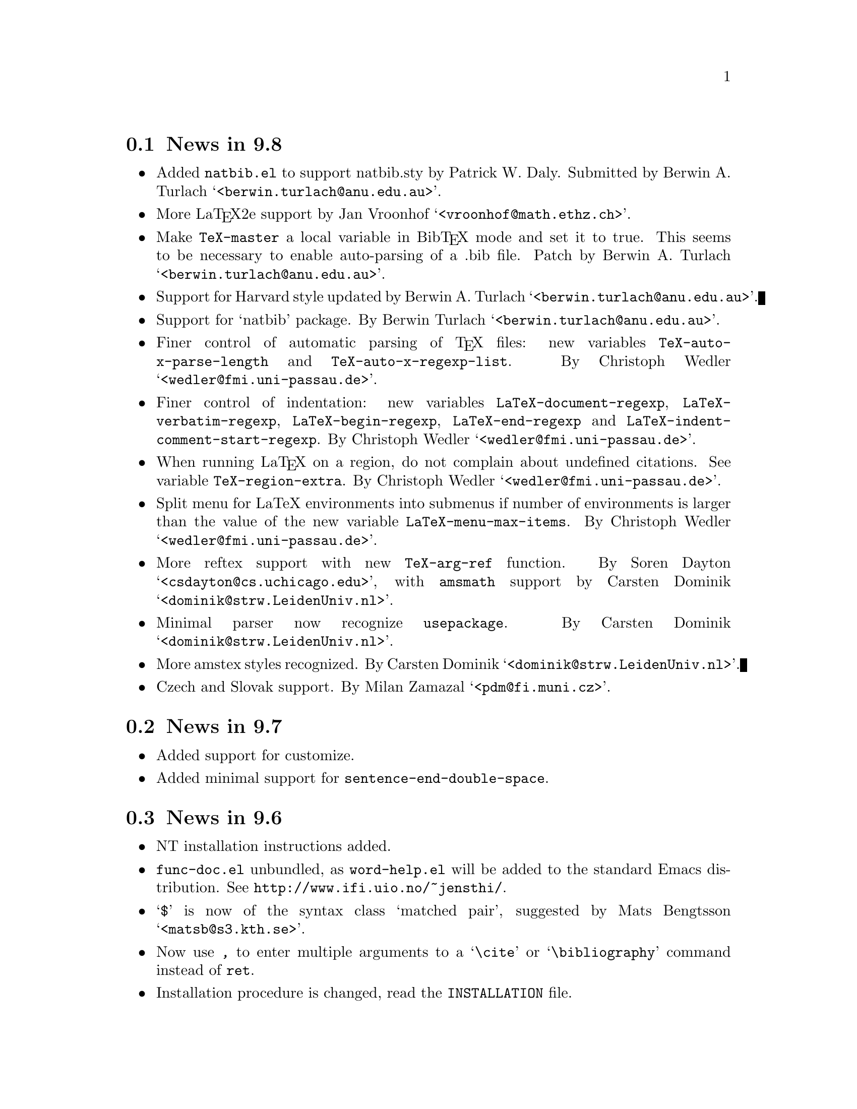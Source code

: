 @section News in 9.8

@itemize @bullet
@item Added @code{natbib.el} to support natbib.sty by Patrick W. Daly.
Submitted by Berwin A. Turlach @samp{<berwin.turlach@@anu.edu.au>}.

@item
More La@TeX{}2e support by Jan Vroonhof
@samp{<vroonhof@@math.ethz.ch>}.@refill

@item Make @code{TeX-master} a local variable in Bib@TeX{} mode and set
it to true.  This seems to be necessary to enable auto-parsing of a .bib
file.  Patch by Berwin A. Turlach @samp{<berwin.turlach@@anu.edu.au>}.

@item Support for Harvard style updated by Berwin A. Turlach
@samp{<berwin.turlach@@anu.edu.au>}.

@item
Support for `natbib' package.
By Berwin Turlach @samp{<berwin.turlach@@anu.edu.au>}. 

@item 
Finer control of automatic parsing of @TeX{} files: new variables
@code{TeX-auto-x-parse-length} and @code{TeX-auto-x-regexp-list}.
By Christoph Wedler @samp{<wedler@@fmi.uni-passau.de>}.

@item 
Finer control of indentation: new variables @code{LaTeX-document-regexp},
@code{LaTeX-verbatim-regexp}, @code{LaTeX-begin-regexp},
@code{LaTeX-end-regexp} and @code{LaTeX-indent-comment-start-regexp}.
By Christoph Wedler @samp{<wedler@@fmi.uni-passau.de>}.

@item 
When running La@TeX{} on a region, do not complain about undefined
citations.  See variable @code{TeX-region-extra}.
By Christoph Wedler @samp{<wedler@@fmi.uni-passau.de>}.

@item 
Split menu for LaTeX environments into submenus if number of
environments is larger than the value of the new variable
@code{LaTeX-menu-max-items}.
By Christoph Wedler @samp{<wedler@@fmi.uni-passau.de>}.

@item
More reftex support with new @code{TeX-arg-ref} function.
By Soren Dayton @samp{<csdayton@@cs.uchicago.edu>}, with @file{amsmath}
support by Carsten Dominik @samp{<dominik@@strw.LeidenUniv.nl>}.

@item
Minimal parser now recognize @code{usepackage}.
By Carsten Dominik @samp{<dominik@@strw.LeidenUniv.nl>}.

@item
More amstex styles recognized.
By Carsten Dominik @samp{<dominik@@strw.LeidenUniv.nl>}.

@item
Czech and Slovak support.
By Milan Zamazal @samp{<pdm@@fi.muni.cz>}. 

@end itemize


@section News in 9.7

@itemize @bullet
@item
Added support for customize.

@item 
Added minimal support for @code{sentence-end-double-space}.

@end itemize

@section News in 9.6

@itemize @bullet
@item
NT installation instructions added.

@item
@file{func-doc.el} unbundled, as @file{word-help.el} will be added to
the standard Emacs distribution.  See @url{http://www.ifi.uio.no/~jensthi/}.

@item 
@samp{$} is now of the syntax class `matched pair', suggested by Mats
Bengtsson @samp{<matsb@@s3.kth.se>}.

@item 
Now use @kbd{,} to enter multiple arguments to a @samp{\cite} or
@samp{\bibliography} command instead of @kbd{@key{ret}}.

@item
Installation procedure is changed, read the @file{INSTALLATION} file. 

@item
LaCheck is unbundled.  You can get @code{lacheck} from
@file{<URL:ftp://sunsite.auc.dk/pub/text/lacheck/>} or alternatively
@code{chktex} from
@file{<URL:ftp://ftp.dante.de/pub/tex/support/chktex/>}.  Search for
`chktex' in @file{tex.el} to see how to switch between them.@refill

@item 
Insert @code{(require 'font-latex)} to get better font lock support. 

@item
Bug fixes.

@item
Better handling of subdirectories, suggested by Frederic Devernay
@samp{<Frederic.Devernay@@sophia.inria.fr>} and many others.
@end itemize

@section News in 9.5

@itemize @bullet
@item Use the @file{func-doc.el} package to get context senstive help.
This is not autoloaded, you must load it explicitly with:

@lisp
(require 'func-doc)
@end lisp

@item
Bug fixes.

@end itemize

@section News in 9.4

@itemize @bullet
@item There is now a menu in @code{LaTeX-math-minor-mode}.

@item
Bug fixes.
@end itemize

@section News in 9.3

@itemize @bullet
@item
Bug fixes.
@end itemize

@section News in 9.2

@itemize @bullet
@item 
Bug fixes.

@item
New file @file{bib-cite.el} contributed by Peter S. Galbraith
@samp{<rhogee@@bathybius.meteo.mcgill.ca>}.  This file is not installed
or enabled by default and is not part of the basic AUC @TeX{}
package. If you have problems, questions, or suggestions, please direct
them to Peter.

@item
New file @file{hilit-LaTeX.el} contributed by Peter S. Galbraith
@samp{<rhogee@@bathybius.meteo.mcgill.ca>}.  This file is not installed
or enabled by default and is not part of the basic AUC @TeX{}
package. If you have problems, questions, or suggestions, please direct
them to Peter.

@item
AUC @TeX{} is now less likely to suggest running Bib@TeX{} when it is
not needed.

@item
Press @kbd{M-x LaTeX-209-to-2e @key{ret}} to make a stab at converting a
La@TeX{} 2.09 header to La@TeX{}2e.

@item
@kbd{C-c C-m input @key{ret}} should be faster now on second try.

@item
New variable @code{LaTeX-left-right-indent-level} controls the
indentation added by @samp{\left}.

@item
@samp{\begin}, @samp{\end}, @samp{\left}, and @samp{\right} no longer
need to be at the beginning of the line to take effect. 

@item
You can now delete and replace La@TeX{}2e style fonts.

@item
Moved external commands to new menu.

@item
@kbd{C-c C-m cite @key{ret}} will prompt for multiple keys.

@item
Better handling of @samp{"} with @file{german.sty}.

@item
New variable @code{LaTeX-paragraph-commands} lists La@TeX{} commands
that shouldn't be formatted as part of a paragraph.

@item
Older news moved to @file{HISTORY}.  It is not @TeX{}info able, but you
can get a plaintext version with @samp{make HISTORY}.

@item
See the new @file{ChangeLog} file for a more detailed list of changes.
The history section will now only contain user level changes.  If you
send me a patch, please also provide a ChangeLog entry.
@end itemize

@node Version 9.1, Version 9.0, Version 9.2, History
@section News in 9.1

Coordinater: Per Abrahamsen, 1994.

Alpha testers (in order of appearance): 
Bernt Guldbrandtsen @samp{<bernt@@weinberg.pop.bio.aau.dk>},
Kevin Scott @samp{<scottkj@@prl.philips.co.uk>},
Lawrence R. Dodd @samp{<dodd@@roebling.poly.edu>},
Michelangelo Grigni @samp{<mic@@cs.ucsd.edu>},
David Aspinall @samp{<da@@dcs.edinburgh.ac.uk>},
Frederic Devernay @samp{<Frederic.Devernay@@sophia.inria.fr>},
Robert Estes @samp{<estes@@ece.ucdavis.edu>},
Peter Whaite @samp{<peta@@cim.mcgill.ca>},
Karl Eichwalder @samp{<karl@@pertron.central.de>},
John Interrante @samp{<interran@@uluru.Stanford.EDU>},
James A. Robinson @samp{<jimr@@simons-rock.edu>},
Tim Carlson @samp{<imsgtcar@@mathfs.math.montana.edu>},
Michelangelo Grigni @samp{<mic@@cs.ucsd.edu>},
Manoj Srivastava @samp{<srivasta@@pilgrim.umass.edu>},
Richard Stanton @samp{<stanton@@haas.berkeley.edu>},
Kobayashi Shinji @samp{<koba@@flab.fujitsu.co.jp>},
and probably more.@refill

@itemize @bullet
@item
La@TeX{}2e is now default.  Set @code{LaTeX-version} to @samp{"2"} to
disable this.

@item
Better handling of @samp{*TeX background*} buffer.  Suggested by John
Interrante @samp{<interran@@uluru.Stanford.EDU>}. 

@item
Parser did not recognise the use of @samp{\def} to create La@TeX{}
environments.  Reported by Frederic Devernay
@samp{<Frederic.Devernay@@sophia.inria.fr>}. 

@item
Minor cleanup in some error messages.

@item
Fixed bug in @code{TeX-comment-paragraph} when called with a negative
argument.  Reported by Markus Kramer @samp{<kramer@@inf.fu-berlin.de>}. 

@item
Don't move point in master file when running a command on the region in
an included file.  Thanks to Karl Wilhelm Langenberger
@samp{<wlang@@rs6000.mri.akh-wien.ac.at>} for the patch.

@item
@code{LaTeX-math-mode} no longer works on Emacs 18 or older Lucid
versions.  This change allowed me to unbundle @file{min-map.el}.

@item
Made @kbd{C-c C-e} more robust, especially when applied on an empty
active region.  Reported by Andrew Senior @samp{<aws@@eng.cam.ac.uk>}.

@item
@kbd{C-c C-m section RET} and @kbd{M-@key{tab}} should work now in
@TeX{}info mode.  @kbd{C-c C-b} and @kbd{C-c C-r} removed, since they
did not work.  Reported by Karl Eichwalder
@samp{<karl@@pertron.central.de>}.

@item
Made @kbd{M-q} skip block comments.  Sugested by Peter Whaite
@samp{<peta@@cim.mcgill.ca>}. 

@item
Code cleanup:  Renamed @samp{-format-} functions to @samp{-fill-}. 

@item
Made @kbd{,} and @kbd{.} remove any preceding italic correction.

@item
Changes in math mode: @samp{setminus} moved to @key{\}, @samp{not} moved
to @key{/}, and @samp{wedge}, @samp{vee}, and @samp{neg} installed on
@key{&}, @kbd{|}, and @kbd{!} to make writing logic easier for C
programmers.

@item
Renamed @file{auc-tex.el} to @file{auc-old.el} to make it less likely
that new users load it by mistake.

@item
Changed name of @file{easymenu.el} to @file{auc-menu.el} to avoid
conflict with RMS's version.  Updated it to handle the Lucid
@code{:keys} keyword argument.  Defines a popup menu for both FSF and
Lucid emacs, although it is only installed in Lucid Emacs.  Added David
Aspinall's @samp{<da@@dcs.edinburgh.ac.uk>} patch to handle an empty
menu bar under Lucid Emacs.  The interface is still a superset of
@file{easymenu.el}.  This version should no longer prevent the sharing
of byte compiled files between FSF and Lucid emacs.

@item
Marking a section or environment now highlight it in Lucid Emacs.  It
already worked in GNU Emacs.  Thanks to Andreas Ernst
@samp{ernst_a@@maths.uwa.edu.au}.

@item
Font support for La@TeX{}2e.  Many people suggested this.
Automatically activated for all documents defined with
@samp{\documentclass}. 

@item
Outline support for La@TeX{}2e fixed by Robert Estes
@samp{<estes@@ece.ucdavis.edu>}. 

@item
@samp{bibliography} macro now works.  Thanks to Frederic Devernay
@samp{<Frederic.Devernay@@sophia.inria.fr>}. 

@item
Fixes to @file{psfig} support by Thomas Graichen
@samp{<graichen@@sirius.physik.fu-berlin.de>}. 

@item
Fixed position of @samp{\label} in environments.  Reported by Richard
Stanton @samp{<stanton@@haas.berkeley.edu>}.

@item
Made the name of the AUC @TeX{} menu mode specific.

@item
More reliable guesses with @kbd{C-c C-r}.  Thanks to Lawrence R. Dodd
@samp{<dodd@@roebling.poly.edu>}.

@item
Insert newline before inserting local variable section.  Thanks to
Rajeev Gore' @samp{<rpg@@cs.man.ac.uk>}.

@item
Fixes to Japanese version.  Thanks to Kobayashi Shinji
@samp{<koba@@flab.fujitsu.co.jp>}.

@item
Fixed bug in @samp{put} and @samp{multiput} macros.  Thanks to Kobayashi
Shinji @samp{<koba@@flab.fujitsu.co.jp>} and Masayuki Kuwada
<kuwada@@axion-gw.ee.uec.ac.jp>. 

@item
Display number of pages after end of La@TeX{} compilation.  Thanks to
Lawrence R. Dodd @samp{<dodd@@roebling.poly.edu>}.

@item
Only update section and environment menus when the lists have changed.

@item
New variables @code{LaTeX-header-end} and @code{LaTeX-trailer-start}.

@item
Some Emacs 18 compatibility changes.  Thanks to Fran E. Burstall
@samp{<F.E.Burstall@@maths.bath.ac.uk>}.

@item 
Use nonrecursive function to determine the current environment.  This
should solve problems with exceeding lisp max depth. Contributed by
David Aspinall @samp{<da@@dcs.edinburgh.ac.uk>}.

@item
Fixed documentation for @kbd{` ~} in @file{math-ref.tex}.  Thanks to
Morten Welinder @samp{<terra@@diku.dk>}.

@item
Made @code{LaTeX-math-mode} work better with FSF Emacs 19 in the case
where you press something undefined, in particular function keys.
Requested by several.

@item
Inserting an itemize environment around the active region now insert the
first item inside the environment.  Thanks to Berwin A. Turlach
@samp{<berwin@@core.ucl.ac.be>} for reporting this.

@item
Fixed bug in right button menu under Lucid.  Reported by Frederic
Devernay @samp{<Frederic.Devernay@@sophia.inria.fr>}.
@end itemize

@node Version 9.0, Version 8.0, Version 9.1, History
@section News in 9.0

Coordinator: Per Abrahamsen, 1994.

Alpha testers (in order of appearance): 
Volker Dobler @samp{<dobler@@etu.wiwi.uni-karlsruhe.de>},
Piet van Oostrum @samp{<piet@@cs.ruu.nl>}, 
Frederic Devernay @samp{<Frederic.Devernay@@sophia.inria.fr>}, 
Robert Estes @samp{<estes@@ece.ucdavis.edu>},
Berwin Turlach @samp{<berwin@@core.ucl.ac.be>},
Tim Carlson @samp{<imsgtcar@@mathfs.math.montana.edu>},
Peter Thiemann @samp{<thiemann@@provence.informatik.uni-tuebingen.de>},
Kevin Scott @samp{<scottkj@@prl.philips.co.uk>},
Lawrence R. Dodd @samp{<dodd@@roebling.poly.edu>},
Johan Van Biesen @samp{<vbiesen@@wins.uia.ac.be>},
Marc Gemis @samp{<makke@@wins.uia.ac.be>},
Michelangelo Grigni @samp{<mic@@cs.ucsd.edu>},
Kevin Scott @samp{<scottkj@@prl.philips.co.uk>},
Peter Paris @samp{<pparis@@bass.gmu.edu>},
Peter Barth @samp{<barth@@mpi-sb.mpg.de>},
Andy Piper @samp{<ajp@@eng.cam.ac.uk>},
Richard Stanton @samp{<stanton@@haas.berkeley.edu>},
Christoph Wedler @samp{<wedler@@fmi.uni-passau.de>},
Graham Gough @samp{<graham@@cs.man.ac.uk>},
and probably more.@refill

@itemize @bullet
@item
Fixed problem with @file{filladapt} defeating La@TeX{} mode's own
indentation algorithm.  Thanks to Piet van Oostrum
@samp{<piet@@cs.ruu.nl>}.

@item
Made environments and sections selectable from the menu bar.

@item
Support Emacs comment conventions.  Comments starting with a single
@samp{%} are indented at @code{comment-column}.  Comments starting with
@samp{%%%} are indented at column 0.  Comments starting with
@samp{%%} are indented like ordinary text.  You can set the variables
@code{LaTeX-right-comment-regexp} and @code{LaTeX-left-comment-regexp}
to nil to disable this.  See also @code{LaTeX-ignore-comment-regexp}.
Rewrote it from Christoph Wedler @samp{<wedler@@fmi.uni-passau.de>} from
original code.

@item
@key{tab} and @key{lfd} will not indent code in @samp{verbatim}
environment if you set @code{LaTeX-indent-environment-check} to non-nil.
This was also first implemented by Christoph Wedler
@samp{<wedler@@fmi.uni-passau.de>}.  

@item
You can now get get custom indentation for various environments.  See
@code{LaTeX-indent-environment-list}.

@item
@kbd{C-c C-m left @key{ret}} new automatically inserts a matching
@samp{\right}.  See variables @code{TeX-left-right-braces},
@code{TeX-braces-default-association}, and
@code{TeX-braces-user-association}.  This feature was suggested by Jesse
@samp{<jes@@math.msu.edu>} and implemented by Berwin Turlach
@samp{<berwin@@core.ucl.ac.be>}.

@item
Don't automatically display the compilation buffer unless
@code{TeX-show-compilation} in non-nil.  Suggested by Stefan Schoef
@samp{Stefan.Schoef@@arbi.informatik.uni-oldenburg.de}. 

@item
Bundled @file{ltx-help.el}.  Press @kbd{C-h C-l} to get the
documentation for a LaTeX command.

@item
Fixed indentation of @samp{\left} and @samp{\right}.  Thanks to
Christoph Wedler @samp{<wedler@@fmi.uni-passau.de>}.

@item
Installation procedure changed.  @file{tex-site.el} is now intended to
survive AUC @TeX{} upgraded.  The distribution version only contains
autoloads (eliminating the need for @file{tex-load.el} , the
customization variables are moved to @file{tex.el}.  You should copy
those variables you need to customize from @file{tex.el} to
@file{tex-site.el}. 

@item
Made it possible to use absolute paths when including bibliographies or
style files.

@item
Fixed problem with parsing errors after running La@TeX{} on the region
from the menu.  Thanks to Peter Barth @samp{<barth@@mpi-sb.mpg.de>} for
finding this one.

@item
The file @file{doc/ref-card.texi} has been renamed to
@file{doc/tex-ref.texi} to avoid confusion with the reference card for
GNU Emacs.  Suggested by Michelangelo Grigni @samp{<mic@@cs.ucsd.edu>}.

@item
The @file{README}, @file{CHANGES} and @file{INSTALLATION} files are now
generated from chapters of this manual, to ensure they stay in sync.

@item
@kbd{M-@key{tab}} will now complete some macro arguments in addition to
macro names.  In particular, if you press @kbd{M-@key{tab}} after
@samp{\cite@{} or @samp{\ref@{} you will get completion for bibitems and
labels, respectively.

@item
Merged a number of files.  The major files are now @file{tex.el} for
plain @TeX{} and common support, @file{tex-buf.el} for running external
commands, and @file{latex.el} for La@TeX{} support.

@item
Unbundled @file{outln-18.el}.  Users of Emacs 18 or Lucid Emacs 19.9 or
earlier must get @file{outln-18.el} and install it as @file{outline.el}
if they want the outline commands to work.

@item
No longer bind @kbd{C-c @key{tab}} to @code{TeX-complete-symbol}.  Use
@kbd{M-@key{tab}} instead.

@item
Cleaned up the parser and parameterizedd it.  Now you can add now types
of information to be maintained by the parser simply by calling
@code{TeX-auto-add-type}.  You still need to install the regexps with
@code{TeX-auto-add-regexp}. 

@item
Disable the automatic insertion of empty braces after macros with no
arguments in @code{LaTeX-math-mode}.  Added a variable
@code{TeX-insert-braces} to disable it everywhere. 

@item
Now complete with existing labels when asking for a label in a La@TeX{}
environment.  Suggested by Berwin Turlach
@samp{<berwin@@core.ucl.ac.be>}.
 
@item
The variables @code{TeX-private-macro}, @code{TeX-private-auto}, and
@code{TeX-private-style} are now initialized from the @samp{TEXINPUTS}
and @samp{BIBINPUTS} environment variables.
 
@item
@kbd{C-c C-f} and @kbd{C-c C-e} will now put the template around the
region if the region is active.

@item
Fixed @kbd{C-u C-c C-e} to handle environments ending with a star
(@samp{*}).  Reported by Berwin Turlach
@samp{<berwin@@core.ucl.ac.be>}.

@item
Don't use @code{with-output-to-temp-buffer} for compilation buffer.
Fixed by Frederic Devernay @samp{<Frederic.Devernay@@sophia.inria.fr>}.

@item
New function @code{TeX-command-buffer} (@kbd{C-c C-b}) to run a command
on the (visible part of) the current buffer.  Requested by several
people. 

@item
Bundled the latest @file{reporter.el}, added
@code{TeX-submit-bug-report} to menus.

@item
@code{TeX-insert-braces} now takes an argument like
@code{insert-parentheses}.  Thanks to Lawrence R. Dodd
@samp{<dodd@@roebling.poly.edu>}. 

@item
Fixed bug in @samp{\put} and @samp{\multiput} macros.  Thanks to Kevin
Scott @samp{<scottkj@@prl.philips.co.uk>}.

@item
Deleted @code{ams-latex-mode}, @code{slitex-mode}, and
@code{foiltex-mode}.  Instead, use @code{LaTeX-command-style} to
determine the name of the external command to use.

@item
Deleted @code{latex2e-mode}.  Instead set the @code{LaTeX-version}
variable.  This may be done automatically if you use
@samp{\documentclass} in the future.

@item
Fixed Lucid Emacs menu for @TeX{}info mode.  Thanks to Frederic Devernay
@samp{<Frederic.Devernay@@sophia.inria.fr>},

@item
Added support for @file{harvard.sty} by Berwin Turlach
@samp{<berwin@@core.ucl.ac.be>}.

@item
Filling will not let display math equations @samp{\[ ... \]} be on a
line by themselves.  Reported by Matthew Morley
@samp{<Matthew.Morley@@gmd.de>}. 

@item
Made @code{words-include-escapes} default to nil.  

@item
Made @code{TeX-expand-list} expansions case sensitive.  Thanks to Havard
Rue @samp{<Havard.Rue@@sima.sintef.no>}.

@item
Fixed error in calculating indentation for lines starting with a brace.
Thanks to Piet van Oostrum @samp{<piet@@cs.ruu.nl>}.

@item
Fixed bug in the @samp{addcontentsline}, @samp{newtheorem}, and
@samp{pagenumbering} macros reported by Berwin Turlach
@samp{<berwin@@core.ucl.ac.be>}.

@item
Doc fixes by Lawrence R. Dodd @samp{<dodd@@roebling.poly.edu>}.

@item
Indentation no longer fooled by @samp{\\@{},  Thanks to Peter Thiemann
@samp{<thiemann@@provence.informatik.uni-tuebingen.de>}.

@item
Bind @kbd{M-C-e} and @kbd{M-c-a} to @code{LaTeX-find-matching-end} and
@code{LaTeX-find-matching-begin}.  Suggested by Lawrence R. Dodd
@samp{<dodd@@roebling.poly.edu>}.

@item
Added variable @code{TeX-quote-after-quote} which causes
@code{TeX-insert-quote} to insert literal @samp{"} except when after
another @samp{"}, in which case it will expand to @code{TeX-open-quote}
or @code{TeX-close-quote}.  This code was contributed by Piotr Filip
Sawicki @samp{<pfs@@mimuw.edu.pl>}.

@item
Added support for Polish style files @file{plfonts.sty} and
@file{plhb.sty}, contributed by Piotr Filip
Sawicki @samp{<pfs@@mimuw.edu.pl>}.

@item
Added section with suggestions for how to handle European
character sets.

@item
Created workaround for bug in the regexp handler in some Emacs 18
versions and older versions of Lucid Emacs.  The workaround
means you cannot use space in the documentstyle command in Emacs and
Lucid Emacs earlier than version 19.9.

@item
@file{powerkey.el} is removed since the functionality is integrated in
GNU Emacs 

@item
@kbd{C-u "} now inserts four literal @samp{"}, not just one.  To insert
a single @samp{"} either press @key{"} twice or use @kbd{C-q "}.

@item
Allow non-string value for @code{outline-minor-map-prefix}.  Reported by
David Smith @samp{<maa507@@comp.lancs.ac.uk>}.

@item
Make the use of @code{write-file-hooks} more safe, and use
@code{local-write-file-hooks} when possible.  Suggested by David Smith
@samp{<maa507@@comp.lancs.ac.uk>}.

@item
Don't indent @samp{\begin@{verbatim@}} and @samp{\end@{verbatim@}},
since any space before @samp{\end@{verbatim@}} is significant.  Thanks to
Peter Thiemann @samp{<thiemann@@informatik.uni-tuebingen.de>} for the
patch.

@item
Show available fonts when you try to insert an non-existing font.
Suggested by David Smith @samp{<maa507@@comp.lancs.ac.uk>}.

@item
The @code{member} function in @file{tex-18.el} does not depend on
@code{TeX-member} now.  Thanks to Piet van Oostrum
@samp{<piet@@cs.ruu.nl>}. 

@item
Do not overwrite any global binding of @kbd{M-@kbd{ret}}.  Suggested by
Jens Petersen @samp{<J.Petersen@@qmw.ac.uk>}.

@item
Major modes for writing text are supposed to rebind @kbd{M-@kbd{tab}} to
@code{ispell-complete-word}.  Reported by Jens Petersen
@samp{<J.Petersen@@qmw.ac.uk>}.

@item
Fixed problems with @TeX{}info menus.  Thanks to David Smith
@samp{<maa507@@comp.lancs.ac.uk>} for reporting this.

@item
Code cleanup.   Removed the @file{format} directory, as it did not make
it easier to add new @TeX{} modes, quite the contrary.

@item
Fixed name conflict in @file{auc-tex.el}, reported by Rik Faith
@samp{<faith@@cs.unc.edu>}. 

@item
Fixed some spelling errors.  Thanks to Lawrence R. Dodd
@samp{<dodd@@roebling.poly.edu>}. 

@item
Fixed bug prohibiting non-standard file extensions.  Now recognize
@file{.ltx} by default.  Suggested by Lawrence R. Dodd
@samp{<dodd@@roebling.poly.edu>}. 

@item
Name of the AUC @TeX{} info files changes once again to be usable under
DOS.  This time simply to @file{auctex}.

@item
Documented @code{TeX-outline-extra}.

@item
Could not select command on region from the menu before loading
@file{tex-buf}.  Reported by Uwe Bonnes
@samp{<bon@@lte.e-technik.uni-erlangen.de>}.

@item
Make the hilit19 interface more robust.  Thanks to William Dean Norris
II @samp{<wdn@@dragonfly.cis.ufl.edu>}.

@item
More OS/2 Makefile fixes by Bodo Huckestein
@samp{<bodo@@eu10.mpi-hd.mpg.de>}.

@item
Reimplemented comment support on top of @code{comment-region}, giving
slightly different semantics.
@end itemize


@node Version 8.0, Version 7.3, Version 9.0, History
@comment  node-name,  next,  previous,  up
@section News in 8.0

Coordinator: Per Abrahamsen, 1993.

Alpha testers (in order of appearance): Marc Gemis
@samp{<makke@@wins.uia.ac.be>}, Shinji Kobayashi
@samp{<koba@@flab.fujitsu.co.jp>}, Philippe Defert
@samp{<defert@@gnuisance.cern.ch>}, Richard Stanton
@samp{<stanton@@haas.berkeley.edu>}, Norbert Kiesel
@samp{<norbert@@i3.informatik.rwth-aachen.de>}, Roberto Cecchini
@samp{<CECCHINI@@fi.infn.it>}, Hanno Wirth @samp{<wirth@@igd.fhg.de>},
Tim Carlson @samp{<tim@@math.montana.edu>}, John Daschbach
@samp{<dasch@@darkwing.uoregon.edu>}, Bob Fields
@samp{<bob@@minster.york.ac.uk>}, Peter Whaite
@samp{<peta@@cim.mcgill.ca>}, Volker Dobler
@samp{<dobler@@etu.wiwi.uni-karlsruhe.de>}, Phil Austin
@samp{<phil@@geog.ubc.ca>}, Martin Maechler
@samp{<maechler@@stat.math.ethz.ch>}, Havard Rue
@samp{<Havard.Rue@@sima.sintef.no>}, Tim Geisler
@samp{<tmgeisle@@faui80.informatik.uni-erlangen.de>}, Tim Carlson
@samp{<imsgtcar@@mathfs.math.montana.edu>}, Sridhar Anandakrishnan
@samp{<sak@@essc.psu.edu>}, Peter Thiemann
@samp{<thiemann@@provence.informatik.uni-tuebingen.de>}, Pedro Quaresma
@samp{<pedro@@mat.uc.pt>}, Christian Lynbech
@samp{<lynbech@@daimi.aau.dk>}, Kevin Scott
@samp{<scottkj@@prl.philips.co.uk>}, Bodo Huckestein
@samp{<bodo@@eu10.mpi-hd.mpg.de>}, Cengiz Alaettinoglu
@samp{<ca@@cs.UMD.EDU>}, Jakob Schiotz
@samp{<schiotz@@fysik.dth.dk>}, and probably more.@refill

@itemize @bullet
@item
New variable @code{LaTeX-letter-sender-address} contains default address
for use with the letter style.  Set it to the address of your
organization in @file{tex-site.el}.  Thanks to Sridhar Anandakrishnan
@samp{<sak@@essc.psu.edu>}. 

@item
Makefile now works under OS/2 with GNU Make.  Thanks to Bodo Huckestein
@samp{bodo@@eu10.mpi-hd.mpg.de}.

@item
Made it possible to install global auto files without having Bib@TeX{}
mode installed.  Thanks to Christian Lynbech
@samp{<lynbech@@daimi.aau.dk>}.

@item
Minor documentation fixes.  Thanks to Martin Maechler
@samp{<maechler@@stat.math.ethz.ch>}.

@item
Added support for @samp{eqref} for the @samp{amsart} style.  Thanks to
Peter Whaite @samp{<peta@@cim.mcgill.ca>}.

@item 
Use @samp{-c} as the default shell command option under @samp{emx}.
Eberhard Mattes @samp{<mattes@@azu.informatik.uni-stuttgart.de>} says
it is better than @samp{/c}.

@item
Made powerkey in the menus work better under OS/2.  Thanks to Eberhard
Mattes @samp{<mattes@@azu.informatik.uni-stuttgart.de>}.

@item
Made the reference cards print correctly on US letter format paper.
Thanks to Magnus Nordborg @samp{<magnus@@fisher.Stanford.EDU>}.

@item
@code{LaTeX-dead-mode} removed.  Read the file `ISO-TEX' for alternative
solutions.

@item
All minor modes unbundled.  You can find them from ftp at
@samp{ftp.iesd.auc.dk} in the directory @file{/pub/emacs-lisp}.  Removed
information about minor modes from this document.

@item
New hooks for changing ispell directory, see @file{tex-site.el} for
details.  

@item 
La@TeX{}2e mode now supported.  Insert 

@lisp
  (setq TeX-default-mode 'latex2e-mode)
@end lisp

in your @file{.emacs} file to get documentclass instead of documentstyle
per default.  The parser recognizes documentclass, usepackage, and
newcommand with a default argument.  There are also templates for all of
them.

@item
Added Jakob Schiotz's @samp{<schiotz@@fysik.dth.dk>} help file for
installing AUC @TeX{} on OEMACS.  It will probably also be of interest
for DEMACS users.

@item
Minor changes to be more friendly for OEMACS, thanks to Jakob Schiotz
@samp{<schiotz@@fysik.dth.dk>}. 

@item
The control key bindings in @code{LaTeX-math-mode} now works, thanks to
Frederic Devernay @samp{<Frederic.Devernay@@sophia.inria.fr>}. 

@item
La@TeX{} outlines no longer matches @samp{\partial} or other commands
with a sectioning command as prefix.  Thanks to Jakob Schiotz
@samp{<schiotz@@fysik.dth.dk>}.

@item
@code{LaTeX-fill-paragraph} now handles the case where the previous line
both contain an @samp{\item} and an unmatched open brace.  Thanks to
Piet van Oostrum @samp{<piet@@cs.ruu.nl>}.

@item
Use abbreviated file name for @TeX{} output buffers in Emacs 19.  Thanks
to Jens Gustedt @samp{<gustedt@@math.tu-berlin.de>}.

@item
Added lowercase alias for @code{LaTeX-math-mode} for use with Emacs file
mode commands.  Thanks to Olaf Burkart
@samp{<burkart@@zeus.informatik.rwth-aachen.de>}. 

@item
Added code to reuse old region in @code{TeX-command-region} if mark is
not active.  Thanks to Cengiz Alaettinoglu @samp{<ca@@cs.UMD.EDU>}.

@item
Now get keyboard accelerators on all menus rather than only AUC @TeX{}
menus, thanks to the @file{powerkey.el} file by Lars Lindberg
@samp{<lli@@sypro.cap.se>}.

@item
Added @code{TeX-electric-macro} for faster completion of @TeX{} macros.
@xref{Completion}.

@item
Comparing printer names are now case incentive.  Thanks to Richard
Stanton @samp{<stanton@@haas.berkeley.edu>}.

@item
Default shell fixed for OS/2.  Thanks to Richard Stanton
@samp{<stanton@@haas.berkeley.edu>}.

@item
Added functions to hide (@code{LaTeX-hide-environment}) and show
(@code{LaTeX-show-environment}) the current environment.

@item
@kbd{C-u C-c C-e} will now modify the current environment instead of
inserting a new environment.  This is like the optional argument to the
font commands.

@item
Added nabla to LaTeX Math Mode.  Suggested by Bill Reynolds
@samp{<bill@@goshawk.lanl.gov>}. 

@item
Added commands for running @TeX{} and La@TeX{} interactively.  Thanks to
David Carlisle @samp{<carlisle@@computer-science.manchester.ac.uk>}.

@item
The external commands will now insert there output @emph{before} point
in the output buffers.  This allows you to follow the progress by
putting point at the end of the file.  Suggested by Jak Kirman
@samp{<jak@@cs.brown.edu>}.

@item
When invoking an external command from a menu, the document will be
automatically saved. 

@item
There are now a printer menu for emacs 19.

@item
Redesigned dependency checking.  Now only checks dependencies for files
loaded in the current emacs session.  This is much faster, but will not
catch files that are edited outside this emacs session, or files edited
in killed buffers.  @strong{@code{TeX-check-path} must at least contain
@file{.} for saving to work}.  If you have set @samp{TeX-check-path}
in your @file{.emacs} file, remove it.  The default value is fast enough
now.

@item
New variable @code{TeX-save-query} control if AUC @TeX{} will query you
for each modified buffer when you save the document.  Set it to nil to
get rid of these questions.  Setting this variable also affect the
automatic saving of the document that happens each time you start an
external command.

@item
New command @code{TeX-save-document} will save all files in the current
document, i.e. the document associated with the current buffer.

@item 
Cleaned up all minor modes, also made them use @file{min-map.el} or
@file{min-mode.el} instead of @file{min-bind.el}.

@item
Cleaned up release management.

@item
AUC TeX will not longer be confused when you rewrite a file under a new
name. 

@item
Lots of code cleanup, involving reformatting the source and renaming all
@samp{-hook} variables and functions to conform with the Emacs 19
guidelines. 

@item 
Can now parse Japanese characters in labels and macros when you use
Japanese @TeX{}.  Thanks to Shinji Kobayashi
@samp{<koba@@flab.fujitsu.co.jp>}.

@item 
Made it safe to quit when AUC @TeX{} asks for the name of the master
file.  It will simply assume the file itself is the master, and continue
without inserting any file local variables.

@item
Support for @code{epsf} and @code{psfig} style files.  Thanks to Marc
Gemis @samp{<makke@@wins.uia.ac.be>}.

@item
Support for La@TeX{}info.  Thanks to Marc Gemis
@samp{<makke@@wins.uia.ac.be>}.

@item
Only examine the first 10000 bytes to find out what @TeX{} mode to use.

@item 
Added @code{TeX-submit-bug-report} command to submit bug reports.  It
uses the @file{reporter.el} distributed with SuperCite, so it may not be
available in some Emacs 18 installations.

@item
Speeded up parsing significantly by using a simpler regexp.

@item
Added variable @code{TeX-auto-untabify}.  Set it to nil to prevent
untabifying the buffer when it is saved.  Several people wanted this. 

@item
Changed defaults to @emph{not} do any automatic parsing, nor prompt for
a master file.  @xref{Parsing Files}, @ref{Multifile}, for information
about how ot correct this.  In short, insert the following in your
@file{.emacs} file.

@lisp
(setq TeX-auto-save t)
(setq TeX-parse-self t)
(setq-default TeX-master nil)
@end lisp

@item
Some grammatical fixes to the @file{PROBLEMS} file.  Thanks to Lawrence
R. Dodd @samp{<dodd@@roebling.poly.edu>}.

@item
No longer install a separate @code{outline-minor-mode} by default, as
the FSF Emacs 19.19 @code{outline-minor-mode} is adequate.  The included
file @file{outln-18.el} emulates the FSF Emacs 19.19 mode under Emacs 18.

The FSF Emacs 19.19 @code{outline-minor-mode} use the @kbd{C-c} prefix
instead of @kbd{C-c C-o} by default, and does not bind as many keys as
the @code{outline-minor-mode} distributed with earlier versions of AUC
@TeX{} did.  You can get the keybindings back together with other
goodies by inserting
@example
(require 'out-xtra)
@end example
in your @file{.emacs} file.  @file{out-xtra.el} will probably be
unbundled from AUC @TeX{} in the future.

@item
Some fixes to AmS-@TeX{} mode by Ulf Juergens
@samp{<ulf@@mathematik.uni-bielefeld.de>}.

@item
Make @samp{plain-TeX-mode-menu} work in Lucid Emacs.  Thanks to Anthony
Rossini @samp{rossini@@hsph.harvard.edu} for reporting this.

@item
First cut on a @TeX{}info mode.

@item
More strict about parsing @samp{\bibitem}'s and Bib@TeX{} entries.

@item
Made it easier to write style files for environments that takes
arguments and documented it.  Suggested by Martin
Wunderli @samp{<wunderli@@inf.ethz.ch>}.

@item
Parse optional argument to @samp{\newenvironment}.  Suggested by Martin
Wunderli @samp{<wunderli@@inf.ethz.ch>}.

@item
Fixed @samp{parbox} macro.  Thanks to Shinji Kobayashi
@samp{<koba@@flab.fujitsu.co.jp>}.

@item
Made the parser work better in outline minor mode.  Thanks to Salvador
Pinto Abreu @samp{<spa@@khosta.fct.unl.pt>}.

@item
Also save style information with @code{TeX-normal-mode} when buffer not
modified.

@item
Use @code{$(MAKE)} instead of @samp{make} to invoke @code{make} from the
@file{Makefile}.  Thanks to John Interrante
@samp{<interran@@uluru.Stanford.EDU>}. 

@item
Make last value default for @code{TeX-insert-macro}.  Suggested by Matt
Fairtlough @samp{<M.Fairtlough@@dcs.sheffield.ac.uk>}.

@item
Renamed info file to @samp{auc-info} in order to fill DOS file limits.
Please remember to update your @file{dir} file to reflect this change.

@item
Delete auto file instead of saving an empty file.
@end itemize

@node Version 7.3, Version 7.2, Version 8.0, History
@comment  node-name,  next,  previous,  up
@section News in 7.3

Coordinator: Per Abrahamsen, 1993.

@itemize @bullet
@item
More robust installation, especially for Lucid Emacs (I hope).  Many
people reported problems with this.

@item
Make `easymenu' work when byte-compiled.  Many people reported this
bug.

@item
Minimally updated the @file{README} file from version 6.0 (sigh).
Thanks to Boris Goldowsky @samp{<boris@@cs.rochester.edu>} for reporting
this.

@item
Added @samp{@@finalout} to manual.  Reported by Henrik Drabol
@samp{<hvd@@ens004.ens.min.dk>}.

@item
Fixed @kbd{M-q} to work after an @samp{\end@{@dots{}@}}.  It will not
work at the end of the buffer, but there are usually the local variables
so it should (hopefully) not matter.  Thanks to Shinji Kobayashi
@samp{<koba@@flab.fujitsu.co.jp>} again.

@item
New variables @code{TeX-open-quote} and @code{TeX-close-quote} determine
what is inserted by @code{TeX-insert-quote}.  The @file{german} style
file now use those variables instead of changing the keymap.

@item
Changes to the default settings in @file{tex-site.el}, in particular a
@samp{Queue} command is added to display the print queue.  Thanks to
John Interrante @samp{<interran@@uluru.Stanford.EDU>} for code, and
other members of the @samp{auc-tex@@iesd.auc.dk} mailing list for
ideas.

@item
Make sure all outline mode commands are bound in
@code{outline-minor-mode}. 

@item
Added autoload for @code{TeX-command}.  Thanks to Hanno Wirth
@samp{<wirth@@igd.fhg.de>} for reporting this.

@item
Added support for AmS@TeX{} and AmSLa@TeX{}.  Currently they are
identical to @TeX{} and La@TeX{} except for another default command. 

@item
Added Vor@TeX{} style matching of dollar sign.  The style is guaranteed
to be Vor@TeX{}, since I lifted the code directly from Vor@TeX{}.
Thanks to Pehong Chen @samp{<phc@@renoir.berkeley.edu>} for writing the
Vor@TeX{} code.  Thanks to Jak Kirman @samp{<jak@@cs.brown.edu>} for
pointing out this nice Vor@TeX{} feature.

@item
Added information about AUC @TeX{} mail addresses to the manual.  Thanks
to Dave Smith @samp{<maa507@@computing.lancaster.ac.uk>}.

@item
Added menu to for plain @TeX{}.  Suggested by Tim Carlson
@samp{<imsgtcar@@math.montana.edu>}. 

@item
Made the menus depend on @code{TeX-command-list}.

@item
Made it possible to specify @code{TeX-auto-regexp-list} in the local
variable section of each file.

@item
Added variable @code{TeX-auto-parse-length} to specify maximal length of
text that will be parsed.

@item
Added automatic parsing of Bib@TeX{} files and @samp{bibitem} entries in
order to get completion in @samp{cite}.  This was inspired by an add on
made by Sridhar Anandakrishnan @samp{<sak@@essc.psu.edu>}.

@item
Added variable @code{TeX-byte-compile} to disable automatic byte
compilation of style files when loaded.  This is needed when using
different Emacs versions.

@item
Added variable @code{TeX-translate-location-hook} to translate file and
line information before showing an error, as requested by Thorbjoern
Ravn Andersen @samp{<ravn@@imada.ou.dk>}.

@item
Added variable @code{TeX-auto-save} to allow disabling the automatic
saving of style information, either per file in the file local
variables, or globally by using @code{setq-default}.  Use
@code{TeX-normal-mode} to force style information to be saved.

@item
Try to create @file{auto} directory if it does not exists.

@item
Added chapter describing how to tune the @TeX{} parsing.

@item
Allow (but do not encourage) a string value for
@code{LaTeX-default-options}. 

@item
Give @samp{"} word syntax when german.sty is loaded.  Suggested by Tim
Geisler @samp{<tmgeisle@@immd8.informatik.uni-erlangen.de>}.

@item
Many corrections to the grammar in the manual.  Thanks to Manfred
Weichel @samp{<Manfred.Weichel@@sto.mchp.sni.de>}.

@item
Bind @code{TeX-home-buffer} to @kbd{C-c ^} instead of @kbd{C-c C-h}
which are reserved in Emacs 19.  Suggested by Chris Moore
@samp{<Chris.Moore@@src.bae.co.uk>}.
@end itemize

@node Version 7.2, Version 7.1, Version 7.3, History
@comment  node-name,  next,  previous,  up
@section News in 7.2

Coordinator: Per Abrahamsen, 1993.

@itemize @bullet
@item
@code{LaTeX-dead-mode} works again.  Thanks to Patrick O'Callaghan
@samp{<poc@@usb.ve>} for fixing it.

@item
Minor fixes to the documentation.  Thanks to Shinji Kobayashi
@samp{<koba@@flab.fujitsu.co.jp>}.

@item
Add @samp{Compiling} to the mode line of all buffers, while there is a
AUC @TeX{} compilation process running.  This is similar to the behavior
of @code{compile} in Emacs 19.

@item
@code{TeX-normal-mode} will now save the buffer first to make sure it
gets reparsed.

@item
Labels with underscores are now recognized.   Thanks to Wolfgang Franzki
@samp{<W.Franzki@@kfa-juelich.de>} 

@item
Fix to `ghostview' printer specification.  Thanks to Masayuki Kuwada
@samp{<kuwada@@soliton.ee.uec.ac.jp>}. 

@item
Recognize @samp{abstract}, @samp{center}, @samp{titlepage},
@samp{verse}, and @samp{theindex} environments.  Thanks to Masayuki Kuwada
@samp{<kuwada@@soliton.ee.uec.ac.jp>}. 

@item
Fix to @samp{newsavebox} macro.  Thanks to Shinji Kobayashi
@samp{<koba@@flab.fujitsu.co.jp>} for reporting this.

@item
Menu support for GNU Emacs 19 and Lucid Emacs.  Thanks to Alastair Burt
@samp{<burt@@dfki.uni-kl.de>} for the initial Lucid Emacs version.

@item
@kbd{C-c C-f C-d} now deletes the current font.  The current font is
defined to be the innermost @TeX{} group starting with a @TeX{} macro
that is terminated by a space.

@item
Giving @kbd{C-c C-f} a prefix argument will replace the current font,
i.e. @kbd{C-u C-c C-f C-b} will change the current font to bold. 

The old functionality (putting the font around the region) has been
removed.  To make the region bold, type @kbd{C-w C-c C-f C-b C-y}
instead.

@item
Chapter recognized as largest heading in the report style.  Thanks to
Shinji Kobayashi @samp{<koba@@flab.fujitsu.co.jp>} for reporting
this. 

@item
More support for Japanese style files.  Thanks to Shinji Kobayashi
@samp{<koba@@flab.fujitsu.co.jp>}.

@item
No longer put @samp{Outline} in the mode line whenever
@code{selective-display} is set.  Thanks to Lawrence R. Dodd
@samp{<dodd@@roebling.poly.edu>} for reporting this.

@item
Support for inserting calligraphic letters in @code{TeX-math-mode} with
@kbd{` c @key{letter}}.  Thanks to Olaf Burkart
@samp{<burkart@@zeus.informatik.rwth-aachen.de>}.

@item
@code{set-docstring} in @file{tex-math.el} should work better now.
Thanks to Alastair Burt @samp{<burt@@dfki.uni-kl.de>} and Olaf Burkart
@samp{<burkart@@zeus.informatik.rwth-aachen.de>}.

@item
Support for dviout preview on PC-9801.  Thanks to Shinji Kobayashi
@samp{<koba@@flab.fujitsu.co.jp>}.

@item
Inserting environment in empty buffer should work now.  Thanks to
Alastair Burt @samp{<burt@@dfki.uni-kl.de>}.

@item 
Default float for figures changed from @samp{tbp} to @samp{htbp}.  

@item
@code{LaTeX-format-environment} may work now.  Thanks to Shinji
Kobayashi @samp{<koba@@flab.fujitsu.co.jp>}.

@item
Better @code{LaTeX-close-environment}.  Thanks to Thorbjoern Hansen
@samp{<thansen@@diku.dk>}.

@item
Some support for Ispell 4.0.

@item
Bib@TeX{} in Emacs 19 need @code{tex-insert-quote}, make it autoload
from AUC @TeX{} instead of the standard @code{tex-mode}.

@item
@code{TeX-auto-generate} failed when repeated.  Thanks to Peter Whaite
@samp{<peta@@Thunder.McRCIM.McGill.EDU>} for reporting this.
@end itemize

@node Version 7.1, Version 7.0, Version 7.2, History
@comment  node-name,  next,  previous,  up
@section News in 7.1

Coordinator: Per Abrahamsen, 1993.

@itemize @bullet
@item
Allow multiple @samp{%p} in print commands.

Suggested by Cliff Krumvieda @samp{<cliff@@cs.cornell.edu>}.

@item
Improved backward compatibility in @file{auc-tex.el}.  Thanks to Ralf
Handl @samp{<handl@@cs.uni-sb.de>}.

@item
New style hook for @file{german.sty}.

Disable smart quotes.  Press @kbd{C-c C-n} to make it take effect.

@item
Allow files to have other extensions than ``tex''.

But no longer allow files to have multiple dots.  Sigh.

@item
Will no longer parse the buffer if it can use the saved state.

@item
New variable @code{TeX-parse-self}.

Set it to nil if you never want to parse the buffer when you load it.

@item
Only offer to save files that belongs to the document.

When you format the document with @kbd{C-c C-c}, AUC @TeX{} will no
longer offer to save your @file{RMAIL}, @file{.newsrc}, or other files
that does not belong to the document.  Suggested by Jim Hetrick
@samp{<hetrick@@phys.uva.nl>}. 

@item
Foil@TeX{} support.

Thanks to Sven Mattisson @samp{<sven@@tde.lth.se>}

@item
Smarter about when you need to reformat.

Thanks to Chris Callsen @samp{<chris@@iesd.auc.dk>}.

@item
Japanese @TeX{}

Now supports Japanese @TeX{}.  Thanks to Shinji Kobayashi
@samp{<koba@@keisu-s.t.u-tokyo.ac.jp>}.

@item
Works again under OS/2 and other case insensitive file systems.

@item
DEMACS support.

Thanks to Shinji Kobayashi @samp{<koba@@keisu-s.t.u-tokyo.ac.jp>}.

@item
Better @code{LaTeX-close-environment}.

Thanks to Piet van Oostrum @samp{<piet@@cs.ruu.nl>}.

@item
Ispell support.

Thanks to Piet van Oostrum @samp{<piet@@cs.ruu.nl>}.

@item 
Support for Russian letters.

Thanks to Justin R. Smith @samp{<jsmith@@king.mcs.drexel.edu>}.

@item
Sli@TeX{} fixes.

Many people.

@item
Fixes for spelling errors.

Many people.

@end itemize

@node Version 7.0, Version 6.1, Version 7.1, History
@comment  node-name,  next,  previous,  up
@section Version 7.0

Coordinator: Per Abrahamsen, 1993.

Alpha testers (in order of appearance): Piet van Oostrum
@samp{<piet@@cs.ruu.nl>}, Sven Mattisson @samp{<sven@@tde.lth.se>}, Tim
Geisler @samp{<tmgeisle@@immd8.informatik.uni-erlangen.de>}, Fran E.
Burstall @samp{<F.E.Burstall@@maths.bath.ac.uk>}, Alastair Burt
@samp{<burt@@dfki.uni-kl.de>}, Sridhar Anandakrishnan
@samp{<sak@@essc.psu.edu>}, Kjell Gustafsson
@samp{<kjell@@sccm.Stanford.EDU>}, Uffe Kjaerulff
@samp{<uk@@iesd.auc.dk>}, Kurt Swanson @samp{Kurt.Swanson@@dna.lth.se},
Mark Utting @samp{<marku@@cs.uq.oz.au>}, Per Norman Oma
@samp{perno@@itk.unit.no}, Naji Mouawad
@samp{<nmouawad@@math.uwaterloo.ca>}, Bo Nygaard Bai
@samp{<bai@@iesd.auc.dk>}, and probably more.

@itemize @bullet
@item
New keymap. 

The keymap has been changed in order to make it more intuitive to new
users, and because the old bindings did not work well with the new
buffer manipulation commands in tex-buf.el.  To use the new bindings,
load @file{tex-init.el} instead of @file{auc-tex.el}.

The file @file{auc-tex.el} is still available and implements the old
keybindings on top of the new code.

Print out the reference card (@file{doc/tex-ref.tex}) to see the new
bindings.  

@item
Completely redesigned the buffer handling. 

No part of the interface or the customization variables remain the same,
unless you use the compatibility functions in @file{auc-tex.el}.  In
that case the interactive commands remain similar in spirit, but the
customization interface is still changed. 

The file @file{tex-buf.el} has been completely rewritten, and there are
major cleanup in @file{tex-dbg.el}, however the basic functionality
remains the same in this file.  The code for both @file{tex-buf.el} and
@file{tex-dbg.el} should be much simpler now and easier to extent.

@file{auc-tex.el} and @file{tex-site.el} was updated to support the new
interface.  I actually believe the moral equivalent to @code{TeX-region}
to work now @t{:-)}, at least I understand the code now.

The two major functions are now @code{TeX-command-master} and
@code{TeX-command-region}.  Each function will prompt you for the
command to execute.  AUC @TeX{} will make an educated guess on what
command you want to run, and make that the default.  The available
commands are defined in the variable @code{TeX-command-list}.

@code{TeX-command-master} will run the specified command on the buffers
master file.  You can have one command running for each master file.
@code{TeX-command-region} will run the specified command on the current
region, getting the header on trailer from the master file.  

You can have exactly one region command running, independent on how many
master file commands that are running.  Commands that operate on the
active process (like @code{TeX-next-error}) will chose the process
associated with buffers master file, unless the last region process is
more recent than all master file processes.

AUC @TeX{} now insist on knowing the master file for a buffer.  If you
do not specify it in the file variable section, and it is not obviously
a master file itself, it will ask you.  It will also add the master file
name to the file variables, unless you disable this feature by setting
@code{TeX-add-local} to nil.  Furthermore, it will convert @samp{%%
Master:} lines to file variables, unless you disable it by setting
@code{TeX-convert-master} to nil.
@vindex TeX-convert-master

Functionality removed (for now, it might appear again latter) include
all other functions to start a command (e.g. @code{LaTeX-BibTeX}), and
alternative ways to specify headers and trailers.  The only place to get
the header and trailer is from the master file (I can easily change
that, if anyone have such needs).

@item
Style specific code isolated.

You can now add style specific information to AUC TeX by writing a
style file somewhere in TeX-style-path.

The main code is now organized around this principle.

@item
Automatically generate style files.

AUC @TeX{} can now automatically extract information from a @TeX{} file,
and will do this when you save a buffer.

@item
Sli@TeX{} mode.

Just like La@TeX{} mode, except that the default command to format run
on the buffer is @samp{slitex}.

@item
@code{LaTeX-section} completely general.

Rewrote @file{ltx-sec.el}.

@itemize @minus
@item
Sectioning level, toc, and title queries can be individually turned off.
@item
Label query can be turned on or off for selected sectioning levels.
@item
Label prefix can be different for different sectioning levels.
@item 
If the title (or toc) is empty, point will be positioned there.
@item
Users can add new hooks
@end itemize

@item
@code{TeX-insert-macro} much smarter.

It will now prompt for the symbol with completions, and for many symbols
it will also prompt for each argument.  There are also completion on
some of the arguments.

@item
Fixed center in figure environment. 

Thanks to Thomas Koenig @samp{<ig25@@rz.uni-karlsruhe.de>}.

@item
Changed @code{\M-} to @code{\e} in all keybindings in order to better
support 8-bit input on some GNU Emacs. Thanks to Peter Dalgaard
@samp{<pd@@kubism.ku.dk>}.

Please, implementors of 8-bit input extensions to GNU Emacs.
@code{\M-x} does @emph{not} means @dfn{@kbd{x} with the 8-bit set}.  It
means @dfn{pressing @kbd{x} while holding down the @key{meta} key}.
Some systems (such as X11) are able to tell the different.  Thus, even
if you implement 256 byte keymaps, @code{\M-x} should still expand
@code{meta-prefix-char} followed by an @kbd{x} in the keymap.  This
allows you to distinguish pressing @kbd{x} while holding down the
@key{meta} key from entering a literal 8-bit character.

@item
Made the outline commands aware of the document style.

That is, if the document style is @samp{article}, @samp{\section} will
be one level below the @samp{\documentstyle}, while if the style is
@samp{book}, @samp{\section} will be three levels below
@samp{\documentstyle}.  This will make @code{show-children} work better
at the top level.

@item
The makefiles are closer to GNU coding standard.

They now understand `prefix' and some other macros.

@item
Added hooks to be run after list of environments or list of completion
names are updated, and also added a hook to be called after each file
has been loaded. Thanks to Piet van Oostrum @samp{<piet@@cs.ruu.nl>}.

@item
Added @samp{*} to lot of @code{(interactive)} declarations.

@item
The outline commands are now always accessible from La@TeX{} mode.

@item
Generalized the keyboard remapping and double modes.

These are found in the file @file{min-key.el}. 

@item
Smart Comments.

Not really, but there are now two comment functions which use their
arguments to determine what to do, instead of four functions ignoring
their arguments.

@item
Add outline headers.

It is now possible to add extra outline headers, by setting the variable
@code{TeX-outline-extra}. 

@item 
Smart quotes even smarter.

If you press @kbd{"} twice, it will insert an real double quote instead
of two (or four) single quotes.  This is consistent with how remapping
in @file{min-key.el} is done.

@item
Automatically untabify buffer when you save it.

Hands up, everyone who have produced a `last revision' paper containing
an unreadable list of data in the back, because @TeX{} does not
understands tabs.

@item
Call show-all when you change major mode.

Thanks to Inge Frick's @samp{<inge@@nada.kth.se>} @file{kill-fix.el}
enhancement, outline minor mode can now guarantee that all text is shown
when you leave the minor mode, even if you leave the minor mode by
changing the major mode.

@item
Updated documentation for 7.0.

Also added key, variable, function, and concept indexes, as well as this
history section and a new chapter on multifile documents
(@pxref{Multifile}).@refill

@end itemize

@node Version 6.1, Version 6.0, Version 7.0, History
@comment node-name,  next,  previous,  up
@section Version 6.1

Coordinator: Per Abrahamsen, 1992.

@itemize @bullet
@item
@code{TeX-region} might work now (heard that before?).

Many people reported this one.  Especially thanks to Fran Burstall
@samp{<F.E.Burstall@@maths.bath.ac.uk>} and Bill Schworm
@samp{<bill@@schworm.econ.ubc.ca>}.@refill

@item
The specification format for the @TeX{} command is more general.  

See the documentation for @code{LaTeX-command} and
@code{plain-TeX-command}. 

@item
The specification format for the preview commands is more general.

See their respective documentation.

@item
The specification format for the print command is more general.  

See the documentation for @code{TeX-print-command}.

@item
@code{TeX-args} is marked as obsolete.

@item
The @samp{"Emergency stop ..."} error.

Some users of old @TeX{} installations got might might be fixed now.
Thanks to Philip Sterne @samp{<sterne@@dublin.llnl.gov>}.

@item
It is now possible to change the preview command.

@dots{} without loading TeX-site first.  Thanks to Tim Bradshaw
@samp{<tim.bradshaw@@edinburgh.ac.uk>}.

@item
New variable TeX-smart-quotes.

Allow @file{german.sty} users (and others) to disable the mapping of
double quote (@kbd{"} to @samp{``} or @samp{''}).  Thanks to Daniel
Hernandez @samp{<danher@@informatik.tu-muenchen.de>}.

@item
Many minor corrections to the documentation.  

Thanks to Mainhard E.  Mayer @samp{<hardy@@golem.ps.uci.edu>}.

@item
Make test for @code{HOSTTYPE} case insensitive.

Thanks to Gisli Ottarsson @samp{<gisli@@liapunov.eecs.umisc.edu>}.

@item
@code{TeX-force-default-mode}

Set to avoid AUC @TeX{}'s attempts to infer the mode of the file by
itself.

@end itemize

@node Version 6.0, Ancient History, Version 6.1, History
@comment node-name,  next,  previous,  up
@section Version 6.0

Coordinator: Kresten Krab Thorup, 1992.

Preliminary documentation is available in the directory @file{doc}.  It
isn't very well written, but I believe it covers most interesting points.
Comments, suggestions, or even rewrites of sections are VERY
WELCOME@dots{}

LaCheck has been incorporated in the package.  The source code for it is
available in the directory @file{lacheck} along with the documentation
for it.  Lacheck may also be used from the command line.  It is bound to
@kbd{C-c $}.

Some minor changes in:

@table @code
@item TeX-region
Should work better with @samp{Master:} option.

@item LaTeX-environment
Numerous new hooks added by Masayuki Kuwada.

@item TeX-command-on-region
Removed. @kbd{C-c C-o} used for @code{outline-minor-mode} instead.

@end table

And some additional minor fixes...

@node Ancient History,  , Version 6.0, History
@comment  node-name,  next,  previous,  up
@section Ancient History

The origin of AUC @TeX{} is @file{tex-mode.el} from Emacs 16.  Lars
Peter Fischer @samp{<fischer@@iesd.auc.dk>} wrote the first functions to
insert font macros and Danish characters back in 1986.  Per Abrahamsen
@samp{<abraham@@iesd.auc.dk>} wrote the functions to insert environments
and sections, to indent the text, and the outline minor mode in 1987.
Kresten Krab Thorup @samp{<krab@@iesd.auc.dk>} wrote the buffer handling
and debugging functions, the macro completion, and much more, including
much improved indentation and text formatting functions.  He also made
the first public release in 1991, and was the main author and
coordinator of every release up to and including 6.0.

Thanks should also go to all the people who have been a great help
developing the AUC @TeX{} system.  Especially all the people on the
@samp{auc-tex} mailing list, who have been very helpful commenting and
pointing out weak points and errors.

Some of the contributors are listed below.  Others are mentioned in the
lisp files or in the History section.

@table @samp
@item <dduchier@@csi.UOttawa.CA>
Denys Duchier
@item <ferguson@@cs.rochester.edu>
George Ferguson
@item <simons@@ibiza.karlsruhe.gmd.de>
Martin Simons
@item <smith@@pell.anu.edu.au>
Michael Smith
@item <per@@iesd.auc.dk>
Per Hagen
@item <handl@@cs.uni-sb.de>
Ralf Handl
@item <sven@@tde.lth.se>
Sven Mattisson
@item <kuwada@@soliton.ee.uec.ac.jp>
Masayuki Kuwada
@item <tb06@@pl118f.cc.lehigh.edu>
Terrence Brannon
@item <roseman@@hustat.harvard.edu>   
Leonard Roseman
@end table

Special thanks to Leslie Lamport for supplying the source for the LaTeX
error messages in the @file{tex-dbg.el} file.

